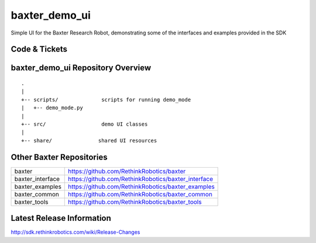 baxter_demo_ui
===============

Simple UI for the Baxter Research Robot, demonstrating some of the interfaces and examples provided in the SDK

Code & Tickets
--------------

+-----------------+----------------------------------------------------------------+
| Documentation   | http://sdk.rethinkrobotics.com/wiki                            |
+-----------------+----------------------------------------------------------------+
| Issues          | https://github.com/RethinkRobotics/baxter_demo_ui/issues         |
+-----------------+----------------------------------------------------------------+
| Contributions   | http://sdk.rethinkrobotics.com/wiki/Contributions              |
+-----------------+----------------------------------------------------------------+

baxter_demo_ui Repository Overview
-----------------------------------

::

     .
     |
     +-- scripts/              scripts for running demo_mode
     |   +-- demo_mode.py
     |
     +-- src/                  demo UI classes
     |
     +-- share/               shared UI resources


Other Baxter Repositories
-------------------------

+------------------+-----------------------------------------------------+
| baxter           | https://github.com/RethinkRobotics/baxter           |
+------------------+-----------------------------------------------------+
| baxter_interface | https://github.com/RethinkRobotics/baxter_interface |
+------------------+-----------------------------------------------------+
| baxter_examples  | https://github.com/RethinkRobotics/baxter_examples  |
+------------------+-----------------------------------------------------+
| baxter_common    | https://github.com/RethinkRobotics/baxter_common    |
+------------------+-----------------------------------------------------+
| baxter_tools     | https://github.com/RethinkRobotics/baxter_tools     |
+------------------+-----------------------------------------------------+

Latest Release Information
--------------------------

http://sdk.rethinkrobotics.com/wiki/Release-Changes
